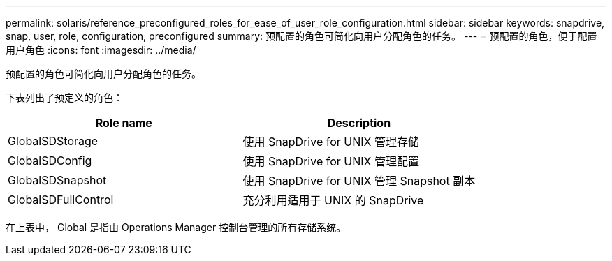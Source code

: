 ---
permalink: solaris/reference_preconfigured_roles_for_ease_of_user_role_configuration.html 
sidebar: sidebar 
keywords: snapdrive, snap, user, role, configuration, preconfigured 
summary: 预配置的角色可简化向用户分配角色的任务。 
---
= 预配置的角色，便于配置用户角色
:icons: font
:imagesdir: ../media/


[role="lead"]
预配置的角色可简化向用户分配角色的任务。

下表列出了预定义的角色：

|===
| Role name | Description 


 a| 
GlobalSDStorage
 a| 
使用 SnapDrive for UNIX 管理存储



 a| 
GlobalSDConfig
 a| 
使用 SnapDrive for UNIX 管理配置



 a| 
GlobalSDSnapshot
 a| 
使用 SnapDrive for UNIX 管理 Snapshot 副本



 a| 
GlobalSDFullControl
 a| 
充分利用适用于 UNIX 的 SnapDrive

|===
在上表中， Global 是指由 Operations Manager 控制台管理的所有存储系统。
